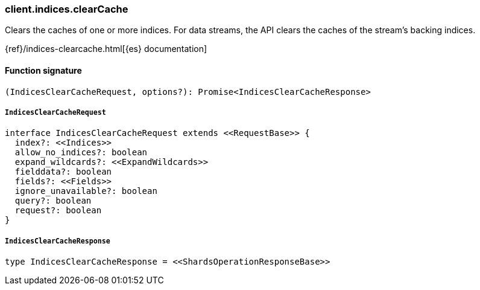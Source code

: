 [[reference-indices-clear_cache]]

////////
===========================================================================================================================
||                                                                                                                       ||
||                                                                                                                       ||
||                                                                                                                       ||
||        ██████╗ ███████╗ █████╗ ██████╗ ███╗   ███╗███████╗                                                            ||
||        ██╔══██╗██╔════╝██╔══██╗██╔══██╗████╗ ████║██╔════╝                                                            ||
||        ██████╔╝█████╗  ███████║██║  ██║██╔████╔██║█████╗                                                              ||
||        ██╔══██╗██╔══╝  ██╔══██║██║  ██║██║╚██╔╝██║██╔══╝                                                              ||
||        ██║  ██║███████╗██║  ██║██████╔╝██║ ╚═╝ ██║███████╗                                                            ||
||        ╚═╝  ╚═╝╚══════╝╚═╝  ╚═╝╚═════╝ ╚═╝     ╚═╝╚══════╝                                                            ||
||                                                                                                                       ||
||                                                                                                                       ||
||    This file is autogenerated, DO NOT send pull requests that changes this file directly.                             ||
||    You should update the script that does the generation, which can be found in:                                      ||
||    https://github.com/elastic/elastic-client-generator-js                                                             ||
||                                                                                                                       ||
||    You can run the script with the following command:                                                                 ||
||       npm run elasticsearch -- --version <version>                                                                    ||
||                                                                                                                       ||
||                                                                                                                       ||
||                                                                                                                       ||
===========================================================================================================================
////////

[discrete]
=== client.indices.clearCache

Clears the caches of one or more indices. For data streams, the API clears the caches of the stream’s backing indices.

{ref}/indices-clearcache.html[{es} documentation]

[discrete]
==== Function signature

[source,ts]
----
(IndicesClearCacheRequest, options?): Promise<IndicesClearCacheResponse>
----

[discrete]
===== `IndicesClearCacheRequest`

[source,ts]
----
interface IndicesClearCacheRequest extends <<RequestBase>> {
  index?: <<Indices>>
  allow_no_indices?: boolean
  expand_wildcards?: <<ExpandWildcards>>
  fielddata?: boolean
  fields?: <<Fields>>
  ignore_unavailable?: boolean
  query?: boolean
  request?: boolean
}
----

[discrete]
===== `IndicesClearCacheResponse`

[source,ts]
----
type IndicesClearCacheResponse = <<ShardsOperationResponseBase>>
----

